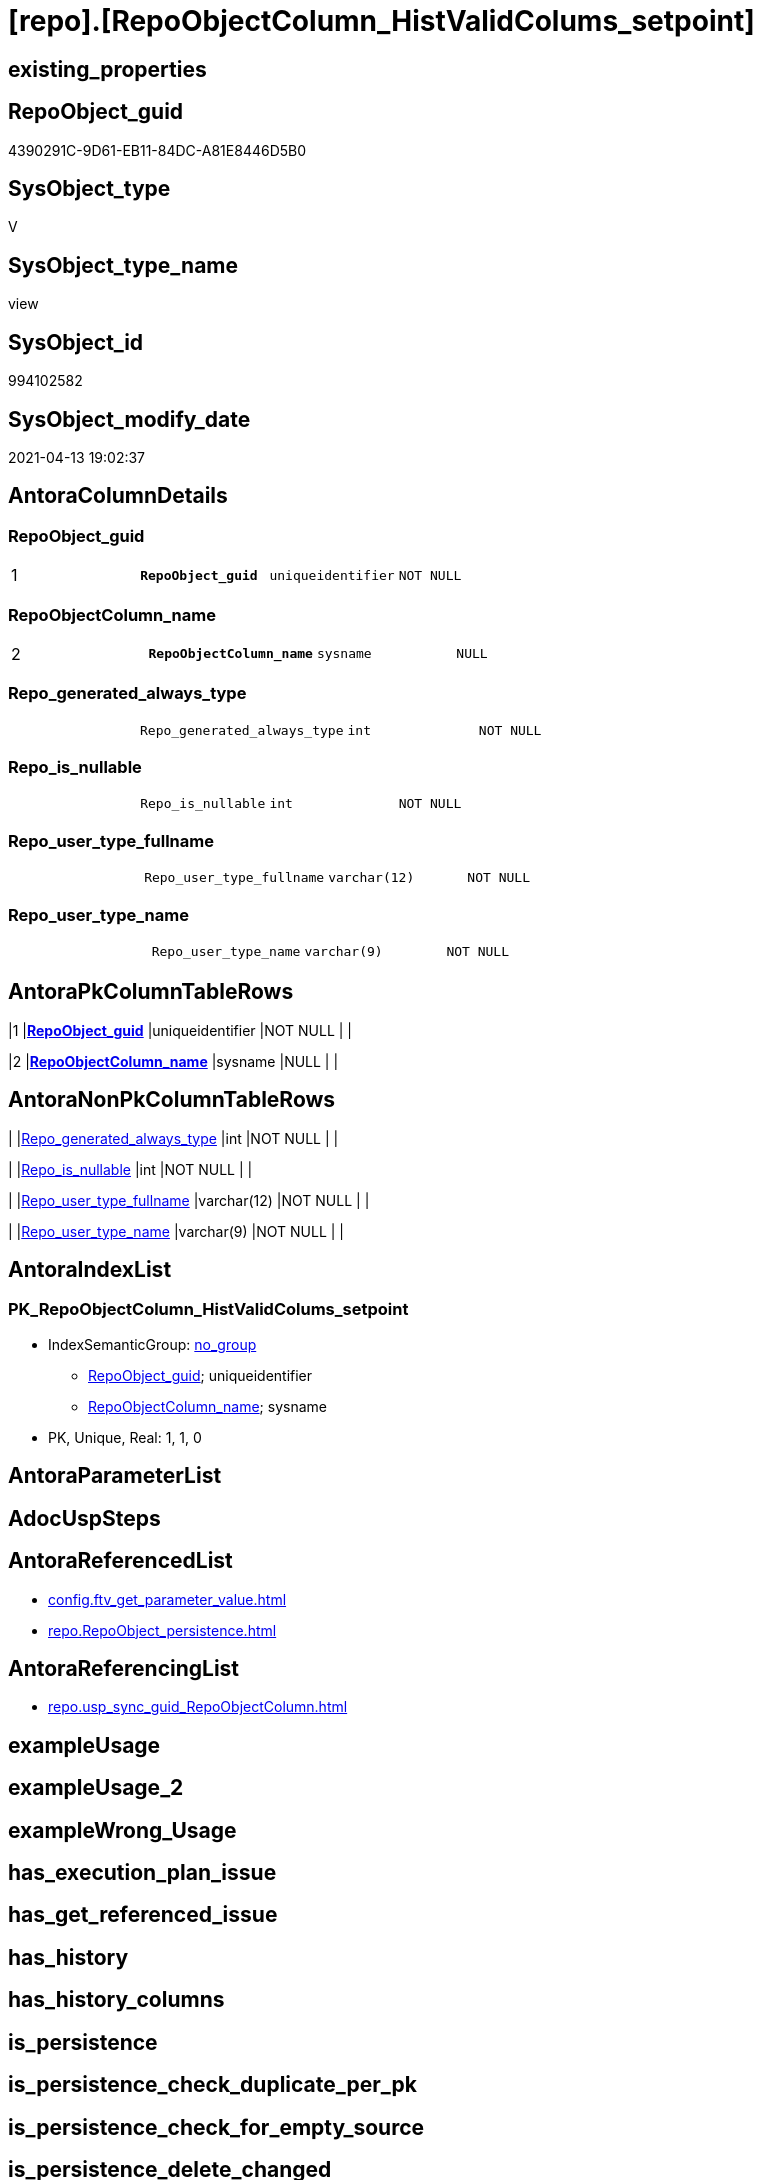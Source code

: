 = [repo].[RepoObjectColumn_HistValidColums_setpoint]

== existing_properties

// tag::existing_properties[]
:ExistsProperty--antorareferencedlist:
:ExistsProperty--antorareferencinglist:
:ExistsProperty--referencedobjectlist:
:ExistsProperty--sql_modules_definition:
:ExistsProperty--FK:
:ExistsProperty--AntoraIndexList:
:ExistsProperty--Columns:
// end::existing_properties[]

== RepoObject_guid

// tag::RepoObject_guid[]
4390291C-9D61-EB11-84DC-A81E8446D5B0
// end::RepoObject_guid[]

== SysObject_type

// tag::SysObject_type[]
V 
// end::SysObject_type[]

== SysObject_type_name

// tag::SysObject_type_name[]
view
// end::SysObject_type_name[]

== SysObject_id

// tag::SysObject_id[]
994102582
// end::SysObject_id[]

== SysObject_modify_date

// tag::SysObject_modify_date[]
2021-04-13 19:02:37
// end::SysObject_modify_date[]

== AntoraColumnDetails

// tag::AntoraColumnDetails[]
[[column-RepoObject_guid]]
=== RepoObject_guid

[cols="d,m,m,m,m,d"]
|===
|1
|*RepoObject_guid*
|uniqueidentifier
|NOT NULL
|
|
|===


[[column-RepoObjectColumn_name]]
=== RepoObjectColumn_name

[cols="d,m,m,m,m,d"]
|===
|2
|*RepoObjectColumn_name*
|sysname
|NULL
|
|
|===


[[column-Repo_generated_always_type]]
=== Repo_generated_always_type

[cols="d,m,m,m,m,d"]
|===
|
|Repo_generated_always_type
|int
|NOT NULL
|
|
|===


[[column-Repo_is_nullable]]
=== Repo_is_nullable

[cols="d,m,m,m,m,d"]
|===
|
|Repo_is_nullable
|int
|NOT NULL
|
|
|===


[[column-Repo_user_type_fullname]]
=== Repo_user_type_fullname

[cols="d,m,m,m,m,d"]
|===
|
|Repo_user_type_fullname
|varchar(12)
|NOT NULL
|
|
|===


[[column-Repo_user_type_name]]
=== Repo_user_type_name

[cols="d,m,m,m,m,d"]
|===
|
|Repo_user_type_name
|varchar(9)
|NOT NULL
|
|
|===


// end::AntoraColumnDetails[]

== AntoraPkColumnTableRows

// tag::AntoraPkColumnTableRows[]
|1
|*<<column-RepoObject_guid>>*
|uniqueidentifier
|NOT NULL
|
|

|2
|*<<column-RepoObjectColumn_name>>*
|sysname
|NULL
|
|





// end::AntoraPkColumnTableRows[]

== AntoraNonPkColumnTableRows

// tag::AntoraNonPkColumnTableRows[]


|
|<<column-Repo_generated_always_type>>
|int
|NOT NULL
|
|

|
|<<column-Repo_is_nullable>>
|int
|NOT NULL
|
|

|
|<<column-Repo_user_type_fullname>>
|varchar(12)
|NOT NULL
|
|

|
|<<column-Repo_user_type_name>>
|varchar(9)
|NOT NULL
|
|

// end::AntoraNonPkColumnTableRows[]

== AntoraIndexList

// tag::AntoraIndexList[]

[[index-PK_RepoObjectColumn_HistValidColums_setpoint]]
=== PK_RepoObjectColumn_HistValidColums_setpoint

* IndexSemanticGroup: xref:index/IndexSemanticGroup.adoc#_no_group[no_group]
+
--
* <<column-RepoObject_guid>>; uniqueidentifier
* <<column-RepoObjectColumn_name>>; sysname
--
* PK, Unique, Real: 1, 1, 0

// end::AntoraIndexList[]

== AntoraParameterList

// tag::AntoraParameterList[]

// end::AntoraParameterList[]

== AdocUspSteps

// tag::adocuspsteps[]

// end::adocuspsteps[]


== AntoraReferencedList

// tag::antorareferencedlist[]
* xref:config.ftv_get_parameter_value.adoc[]
* xref:repo.RepoObject_persistence.adoc[]
// end::antorareferencedlist[]


== AntoraReferencingList

// tag::antorareferencinglist[]
* xref:repo.usp_sync_guid_RepoObjectColumn.adoc[]
// end::antorareferencinglist[]


== exampleUsage

// tag::exampleusage[]

// end::exampleusage[]


== exampleUsage_2

// tag::exampleusage_2[]

// end::exampleusage_2[]


== exampleWrong_Usage

// tag::examplewrong_usage[]

// end::examplewrong_usage[]


== has_execution_plan_issue

// tag::has_execution_plan_issue[]

// end::has_execution_plan_issue[]


== has_get_referenced_issue

// tag::has_get_referenced_issue[]

// end::has_get_referenced_issue[]


== has_history

// tag::has_history[]

// end::has_history[]


== has_history_columns

// tag::has_history_columns[]

// end::has_history_columns[]


== is_persistence

// tag::is_persistence[]

// end::is_persistence[]


== is_persistence_check_duplicate_per_pk

// tag::is_persistence_check_duplicate_per_pk[]

// end::is_persistence_check_duplicate_per_pk[]


== is_persistence_check_for_empty_source

// tag::is_persistence_check_for_empty_source[]

// end::is_persistence_check_for_empty_source[]


== is_persistence_delete_changed

// tag::is_persistence_delete_changed[]

// end::is_persistence_delete_changed[]


== is_persistence_delete_missing

// tag::is_persistence_delete_missing[]

// end::is_persistence_delete_missing[]


== is_persistence_insert

// tag::is_persistence_insert[]

// end::is_persistence_insert[]


== is_persistence_truncate

// tag::is_persistence_truncate[]

// end::is_persistence_truncate[]


== is_persistence_update_changed

// tag::is_persistence_update_changed[]

// end::is_persistence_update_changed[]


== is_repo_managed

// tag::is_repo_managed[]

// end::is_repo_managed[]


== microsoft_database_tools_support

// tag::microsoft_database_tools_support[]

// end::microsoft_database_tools_support[]


== MS_Description

// tag::ms_description[]

// end::ms_description[]


== persistence_source_RepoObject_fullname

// tag::persistence_source_repoobject_fullname[]

// end::persistence_source_repoobject_fullname[]


== persistence_source_RepoObject_fullname2

// tag::persistence_source_repoobject_fullname2[]

// end::persistence_source_repoobject_fullname2[]


== persistence_source_RepoObject_guid

// tag::persistence_source_repoobject_guid[]

// end::persistence_source_repoobject_guid[]


== persistence_source_RepoObject_xref

// tag::persistence_source_repoobject_xref[]

// end::persistence_source_repoobject_xref[]


== pk_index_guid

// tag::pk_index_guid[]

// end::pk_index_guid[]


== pk_IndexPatternColumnDatatype

// tag::pk_indexpatterncolumndatatype[]

// end::pk_indexpatterncolumndatatype[]


== pk_IndexPatternColumnName

// tag::pk_indexpatterncolumnname[]

// end::pk_indexpatterncolumnname[]


== pk_IndexSemanticGroup

// tag::pk_indexsemanticgroup[]

// end::pk_indexsemanticgroup[]


== ReferencedObjectList

// tag::referencedobjectlist[]
* [config].[ftv_get_parameter_value]
* [repo].[RepoObject_persistence]
// end::referencedobjectlist[]


== usp_persistence_RepoObject_guid

// tag::usp_persistence_repoobject_guid[]

// end::usp_persistence_repoobject_guid[]


== UspParameters

// tag::uspparameters[]

// end::uspparameters[]


== sql_modules_definition

// tag::sql_modules_definition[]
[source,sql]
----

--required colums depening on [repo].[RepoObject_persistence]
--WHERE rop.[has_history_columns] = 1  OR rop.[has_history] = 1
CREATE View repo.RepoObjectColumn_HistValidColums_setpoint
As
Select
    rop.target_RepoObject_guid                          As RepoObject_guid
  , Cast(p.Parameter_value__result_nvarchar As sysname) As RepoObjectColumn_name
  , ValidList.Repo_generated_always_type
  , 0                                                   As Repo_is_nullable
  , 'DATETIME2'                                         As Repo_user_type_name
  , 'datetime2(7)'                                      As Repo_user_type_fullname
From
    repo.RepoObject_persistence rop
    Cross Join
    (
        Select
            'Hist_ValidFrom_column_name' As Parameter_name
          , 1                            As Repo_generated_always_type
        Union All
        Select
            'Hist_ValidTo_column_name' As Parameter_name
          , 2                          As Repo_generated_always_type
    )                           ValidList
    Cross Apply [config].ftv_get_parameter_value ( ValidList.Parameter_name, Default ) p
Where
    rop.has_history_columns = 1
    Or rop.has_history      = 1;

----
// end::sql_modules_definition[]


